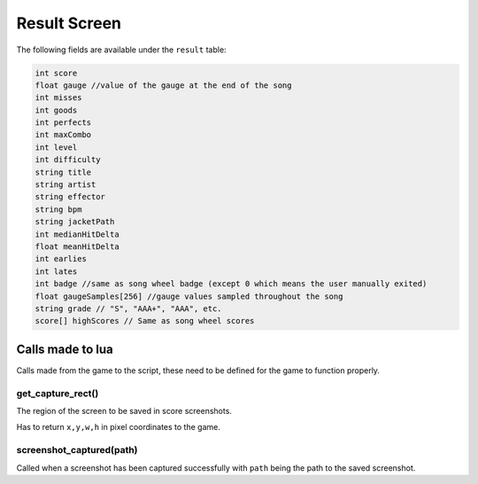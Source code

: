 Result Screen
=============
The following fields are available under the ``result`` table:

.. code-block:: c#

    int score
    float gauge //value of the gauge at the end of the song
    int misses
    int goods
    int perfects
    int maxCombo
    int level
    int difficulty
    string title
    string artist
    string effector
    string bpm
    string jacketPath
    int medianHitDelta
    float meanHitDelta
    int earlies
    int lates
    int badge //same as song wheel badge (except 0 which means the user manually exited)
    float gaugeSamples[256] //gauge values sampled throughout the song
    string grade // "S", "AAA+", "AAA", etc.
    score[] highScores // Same as song wheel scores 

Calls made to lua
*****************
Calls made from the game to the script, these need to be defined for the game
to function properly.

get_capture_rect()
^^^^^^^^^^^^^^^^^^
The region of the screen to be saved in score screenshots.

Has to return ``x,y,w,h`` in pixel coordinates to the game.

screenshot_captured(path)
^^^^^^^^^^^^^^^^^^^^^^^^^
Called when a screenshot has been captured successfully with ``path`` being the
path to the saved screenshot.